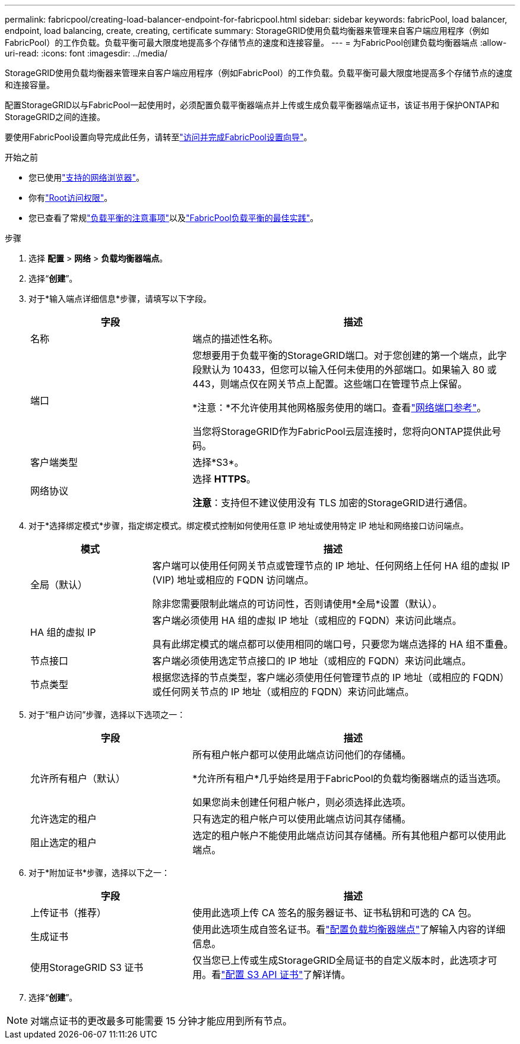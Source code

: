 ---
permalink: fabricpool/creating-load-balancer-endpoint-for-fabricpool.html 
sidebar: sidebar 
keywords: fabricPool, load balancer, endpoint, load balancing, create, creating, certificate 
summary: StorageGRID使用负载均衡器来管理来自客户端应用程序（例如FabricPool）的工作负载。负载平衡可最大限度地提高多个存储节点的速度和连接容量。 
---
= 为FabricPool创建负载均衡器端点
:allow-uri-read: 
:icons: font
:imagesdir: ../media/


[role="lead"]
StorageGRID使用负载均衡器来管理来自客户端应用程序（例如FabricPool）的工作负载。负载平衡可最大限度地提高多个存储节点的速度和连接容量。

配置StorageGRID以与FabricPool一起使用时，必须配置负载平衡器端点并上传或生成负载平衡器端点证书，该证书用于保护ONTAP和StorageGRID之间的连接。

要使用FabricPool设置向导完成此任务，请转至link:use-fabricpool-setup-wizard-steps.html["访问并完成FabricPool设置向导"]。

.开始之前
* 您已使用link:../admin/web-browser-requirements.html["支持的网络浏览器"]。
* 你有link:../admin/admin-group-permissions.html["Root访问权限"]。
* 您已查看了常规link:../admin/managing-load-balancing.html["负载平衡的注意事项"]以及link:best-practices-for-load-balancing.html["FabricPool负载平衡的最佳实践"]。


.步骤
. 选择 *配置* > *网络* > *负载均衡器端点*。
. 选择“*创建*”。
. 对于*输入端点详细信息*步骤，请填写以下字段。
+
[cols="1a,2a"]
|===
| 字段 | 描述 


 a| 
名称
 a| 
端点的描述性名称。



 a| 
端口
 a| 
您想要用于负载平衡的StorageGRID端口。对于您创建的第一个端点，此字段默认为 10433，但您可以输入任何未使用的外部端口。如果输入 80 或 443，则端点仅在网关节点上配置。这些端口在管理节点上保留。

*注意：*不允许使用其他网格服务使用的端口。查看link:../network/internal-grid-node-communications.html["网络端口参考"]。

当您将StorageGRID作为FabricPool云层连接时，您将向ONTAP提供此号码。



 a| 
客户端类型
 a| 
选择*S3*。



 a| 
网络协议
 a| 
选择 *HTTPS*。

*注意*：支持但不建议使用没有 TLS 加密的StorageGRID进行通信。

|===
. 对于*选择绑定模式*步骤，指定绑定模式。绑定模式控制如何使用任意 IP 地址或使用特定 IP 地址和网络接口访问端点。
+
[cols="1a,3a"]
|===
| 模式 | 描述 


 a| 
全局（默认）
 a| 
客户端可以使用任何网关节点或管理节点的 IP 地址、任何网络上任何 HA 组的虚拟 IP (VIP) 地址或相应的 FQDN 访问端点。

除非您需要限制此端点的可访问性，否则请使用*全局*设置（默认）。



 a| 
HA 组的虚拟 IP
 a| 
客户端必须使用 HA 组的虚拟 IP 地址（或相应的 FQDN）来访问此端点。

具有此绑定模式的端点都可以使用相同的端口号，只要您为端点选择的 HA 组不重叠。



 a| 
节点接口
 a| 
客户端必须使用选定节点接口的 IP 地址（或相应的 FQDN）来访问此端点。



 a| 
节点类型
 a| 
根据您选择的节点类型，客户端必须使用任何管理节点的 IP 地址（或相应的 FQDN）或任何网关节点的 IP 地址（或相应的 FQDN）来访问此端点。

|===
. 对于“租户访问”步骤，选择以下选项之一：
+
[cols="1a,2a"]
|===
| 字段 | 描述 


 a| 
允许所有租户（默认）
 a| 
所有租户帐户都可以使用此端点访问他们的存储桶。

*允许所有租户*几乎始终是用于FabricPool的负载均衡器端点的适当选项。

如果您尚未创建任何租户帐户，则必须选择此选项。



 a| 
允许选定的租户
 a| 
只有选定的租户帐户可以使用此端点访问其存储桶。



 a| 
阻止选定的租户
 a| 
选定的租户帐户不能使用此端点访问其存储桶。所有其他租户都可以使用此端点。

|===
. 对于*附加证书*步骤，选择以下之一：
+
[cols="1a,2a"]
|===
| 字段 | 描述 


 a| 
上传证书（推荐）
 a| 
使用此选项上传 CA 签名的服务器证书、证书私钥和可选的 CA 包。



 a| 
生成证书
 a| 
使用此选项生成自签名证书。看link:../admin/configuring-load-balancer-endpoints.html["配置负载均衡器端点"]了解输入内容的详细信息。



 a| 
使用StorageGRID S3 证书
 a| 
仅当您已上传或生成StorageGRID全局证书的自定义版本时，此选项才可用。看link:../admin/configuring-custom-server-certificate-for-storage-node.html["配置 S3 API 证书"]了解详情。

|===
. 选择“*创建*”。



NOTE: 对端点证书的更改最多可能需要 15 分钟才能应用到所有节点。
